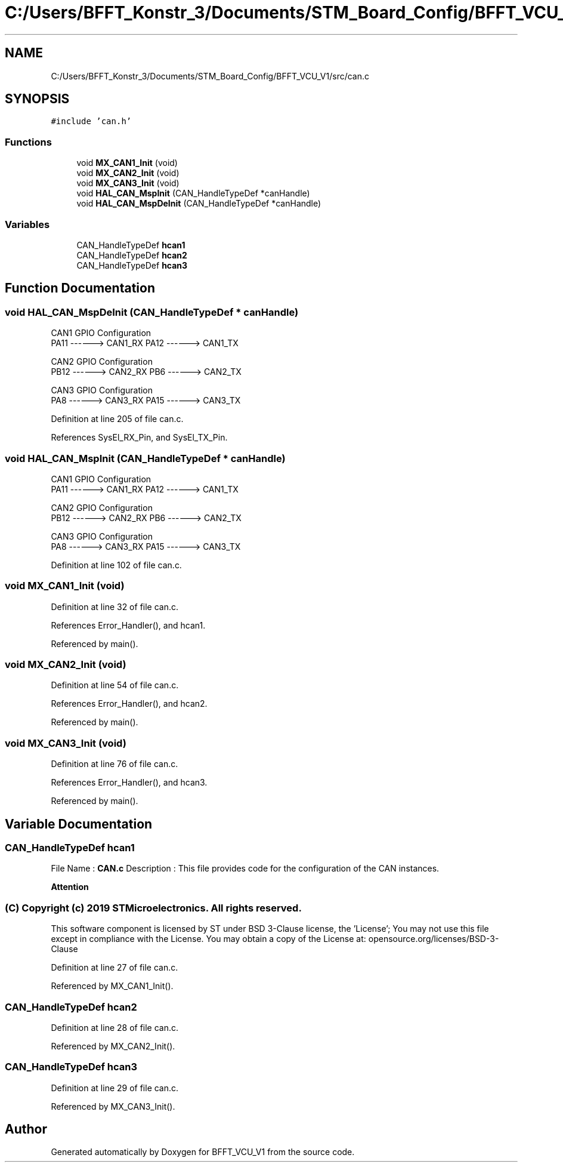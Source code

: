 .TH "C:/Users/BFFT_Konstr_3/Documents/STM_Board_Config/BFFT_VCU_V1/src/can.c" 3 "Fri Dec 13 2019" "BFFT_VCU_V1" \" -*- nroff -*-
.ad l
.nh
.SH NAME
C:/Users/BFFT_Konstr_3/Documents/STM_Board_Config/BFFT_VCU_V1/src/can.c
.SH SYNOPSIS
.br
.PP
\fC#include 'can\&.h'\fP
.br

.SS "Functions"

.in +1c
.ti -1c
.RI "void \fBMX_CAN1_Init\fP (void)"
.br
.ti -1c
.RI "void \fBMX_CAN2_Init\fP (void)"
.br
.ti -1c
.RI "void \fBMX_CAN3_Init\fP (void)"
.br
.ti -1c
.RI "void \fBHAL_CAN_MspInit\fP (CAN_HandleTypeDef *canHandle)"
.br
.ti -1c
.RI "void \fBHAL_CAN_MspDeInit\fP (CAN_HandleTypeDef *canHandle)"
.br
.in -1c
.SS "Variables"

.in +1c
.ti -1c
.RI "CAN_HandleTypeDef \fBhcan1\fP"
.br
.ti -1c
.RI "CAN_HandleTypeDef \fBhcan2\fP"
.br
.ti -1c
.RI "CAN_HandleTypeDef \fBhcan3\fP"
.br
.in -1c
.SH "Function Documentation"
.PP 
.SS "void HAL_CAN_MspDeInit (CAN_HandleTypeDef * canHandle)"
CAN1 GPIO Configuration 
.br
 PA11 ------> CAN1_RX PA12 ------> CAN1_TX
.PP
CAN2 GPIO Configuration 
.br
 PB12 ------> CAN2_RX PB6 ------> CAN2_TX
.PP
CAN3 GPIO Configuration 
.br
 PA8 ------> CAN3_RX PA15 ------> CAN3_TX
.PP
Definition at line 205 of file can\&.c\&.
.PP
References SysEl_RX_Pin, and SysEl_TX_Pin\&.
.SS "void HAL_CAN_MspInit (CAN_HandleTypeDef * canHandle)"
CAN1 GPIO Configuration 
.br
 PA11 ------> CAN1_RX PA12 ------> CAN1_TX
.PP
CAN2 GPIO Configuration 
.br
 PB12 ------> CAN2_RX PB6 ------> CAN2_TX
.PP
CAN3 GPIO Configuration 
.br
 PA8 ------> CAN3_RX PA15 ------> CAN3_TX
.PP
Definition at line 102 of file can\&.c\&.
.SS "void MX_CAN1_Init (void)"

.PP
Definition at line 32 of file can\&.c\&.
.PP
References Error_Handler(), and hcan1\&.
.PP
Referenced by main()\&.
.SS "void MX_CAN2_Init (void)"

.PP
Definition at line 54 of file can\&.c\&.
.PP
References Error_Handler(), and hcan2\&.
.PP
Referenced by main()\&.
.SS "void MX_CAN3_Init (void)"

.PP
Definition at line 76 of file can\&.c\&.
.PP
References Error_Handler(), and hcan3\&.
.PP
Referenced by main()\&.
.SH "Variable Documentation"
.PP 
.SS "CAN_HandleTypeDef hcan1"
File Name : \fBCAN\&.c\fP Description : This file provides code for the configuration of the CAN instances\&.
.PP
\fBAttention\fP
.RS 4
.RE
.PP
.SS "(C) Copyright (c) 2019 STMicroelectronics\&. All rights reserved\&."
.PP
This software component is licensed by ST under BSD 3-Clause license, the 'License'; You may not use this file except in compliance with the License\&. You may obtain a copy of the License at: opensource\&.org/licenses/BSD-3-Clause 
.PP
Definition at line 27 of file can\&.c\&.
.PP
Referenced by MX_CAN1_Init()\&.
.SS "CAN_HandleTypeDef hcan2"

.PP
Definition at line 28 of file can\&.c\&.
.PP
Referenced by MX_CAN2_Init()\&.
.SS "CAN_HandleTypeDef hcan3"

.PP
Definition at line 29 of file can\&.c\&.
.PP
Referenced by MX_CAN3_Init()\&.
.SH "Author"
.PP 
Generated automatically by Doxygen for BFFT_VCU_V1 from the source code\&.
